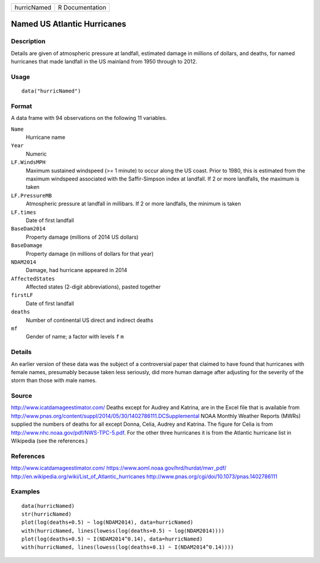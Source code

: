 =========== ===============
hurricNamed R Documentation
=========== ===============

Named US Atlantic Hurricanes
----------------------------

Description
~~~~~~~~~~~

Details are given of atmospheric pressure at landfall, estimated damage
in millions of dollars, and deaths, for named hurricanes that made
landfall in the US mainland from 1950 through to 2012.

Usage
~~~~~

::

   data("hurricNamed")

Format
~~~~~~

A data frame with 94 observations on the following 11 variables.

``Name``
   Hurricane name

``Year``
   Numeric

``LF.WindsMPH``
   Maximum sustained windspeed (>= 1 minute) to occur along the US
   coast. Prior to 1980, this is estimated from the maximum windspeed
   associated with the Saffir-Simpson index at landfall. If 2 or more
   landfalls, the maximum is taken

``LF.PressureMB``
   Atmospheric pressure at landfall in millibars. If 2 or more
   landfalls, the minimum is taken

``LF.times``
   Date of first landfall

``BaseDam2014``
   Property damage (millions of 2014 US dollars)

``BaseDamage``
   Property damage (in millions of dollars for that year)

``NDAM2014``
   Damage, had hurricane appeared in 2014

``AffectedStates``
   Affected states (2-digit abbreviations), pasted together

``firstLF``
   Date of first landfall

``deaths``
   Number of continental US direct and indirect deaths

``mf``
   Gender of name; a factor with levels ``f`` ``m``

Details
~~~~~~~

An earlier version of these data was the subject of a controversial
paper that claimed to have found that hurricanes with female names,
presumably because taken less seriously, did more human damage after
adjusting for the severity of the storm than those with male names.

Source
~~~~~~

http://www.icatdamageestimator.com/ Deaths except for Audrey and
Katrina, are in the Excel file that is available from
http://www.pnas.org/content/suppl/2014/05/30/1402786111.DCSupplemental
NOAA Monthly Weather Reports (MWRs) supplied the numbers of deaths for
all except Donna, Celia, Audrey and Katrina. The figure for Celia is
from http://www.nhc.noaa.gov/pdf/NWS-TPC-5.pdf. For the other three
hurricanes it is from the Atlantic hurricane list in Wikipedia (see the
references.)

References
~~~~~~~~~~

http://www.icatdamageestimator.com/
https://www.aoml.noaa.gov/hrd/hurdat/mwr_pdf/
http://en.wikipedia.org/wiki/List_of_Atlantic_hurricanes
http://www.pnas.org/cgi/doi/10.1073/pnas.1402786111

Examples
~~~~~~~~

::

   data(hurricNamed)
   str(hurricNamed)
   plot(log(deaths+0.5) ~ log(NDAM2014), data=hurricNamed)
   with(hurricNamed, lines(lowess(log(deaths+0.5) ~ log(NDAM2014))))
   plot(log(deaths+0.5) ~ I(NDAM2014^0.14), data=hurricNamed)
   with(hurricNamed, lines(lowess(log(deaths+0.1) ~ I(NDAM2014^0.14))))
